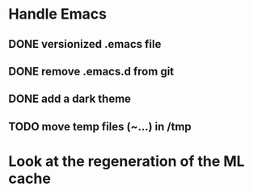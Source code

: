
* Handle Emacs
** DONE versionized .emacs file
** DONE remove .emacs.d from git
** DONE add a dark theme
** TODO move temp files (~...) in /tmp

* Look at the regeneration of the ML cache


